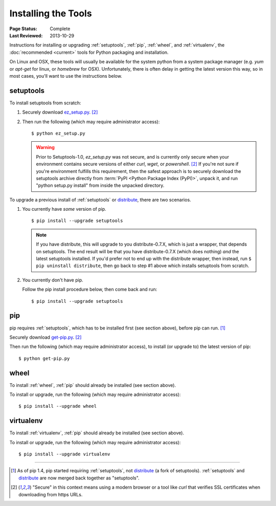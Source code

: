 ====================
Installing the Tools
====================

:Page Status: Complete
:Last Reviewed: 2013-10-29

Instructions for installing or upgrading :ref:`setuptools`, :ref:`pip`,
:ref:`wheel`, and :ref:`virtualenv`, the :doc:`recommended <current>` tools for
Python packaging and installation.

On Linux and OSX, these tools will usually be available for the system python
from a system package manager (e.g. `yum` or `apt-get` for linux, or `homebrew` for
OSX). Unfortunately, there is often delay in getting the latest version this
way, so in most cases, you'll want to use the instructions below.


setuptools
----------

To install setuptools from scratch:

1. Securely download `ez_setup.py
   <https://bitbucket.org/pypa/setuptools/raw/bootstrap/ez_setup.py>`_. [2]_

2. Then run the following (which may require administrator access)::

   $ python ez_setup.py


   .. warning::

      Prior to Setuptools-1.0, `ez_setup.py` was not secure, and is currently
      only secure when your environment contains secure versions of either
      `curl`, `wget`, or `powershell`. [2]_ If you're not sure if you're
      environment fulfills this requirement, then the safest approach is to
      securely download the setuptools archive directly from :term:`PyPI <Python
      Package Index (PyPI)>`, unpack it, and run "python setup.py install" from
      inside the unpacked directory.


To upgrade a previous install of :ref:`setuptools` or `distribute`_, there are two
scenarios.


1. You currently have *some* version of pip.

   ::

   $ pip install --upgrade setuptools

   .. note::

      If you have distribute, this will upgrade to you distribute-0.7.X, which
      is just a wrapper, that depends on setuptools. The end result will be that
      you have distribute-0.7.X (which does nothing) *and* the latest setuptools
      installed.  If you'd prefer not to end up with the distribute wrapper,
      then instead, run ``$ pip uninstall distribute``, then go back to step #1
      above which installs setuptools from scratch.

2. You currently don't have pip.

   Follow the pip install procedure below, then come back and run::

   $ pip install --upgrade setuptools


pip
---

pip requires :ref:`setuptools`, which has to be installed first (see section above), before pip can run. [1]_

Securely download `get-pip.py <https://raw.github.com/pypa/pip/master/contrib/get-pip.py>`_. [2]_

Then run the following (which may require administrator access), to install (or upgrade to) the
latest version of pip::

 $ python get-pip.py


wheel
-----

To install :ref:`wheel`, :ref:`pip` should already be installed (see section above).

To install or upgrade, run the following (which may require administrator access)::

 $ pip install --upgrade wheel


virtualenv
----------

To install :ref:`virtualenv`, :ref:`pip` should already be installed (see section above).

To install or upgrade, run the following (which may require administrator access)::

 $ pip install --upgrade virtualenv

----

.. [1] As of pip 1.4, pip started requiring :ref:`setuptools`, not `distribute`_
       (a fork of setuptools). :ref:`setuptools` and `distribute`_ are now merged
       back together as "setuptools".
.. [2] "Secure" in this context means using a modern browser or a
       tool like `curl` that verifies SSL certificates when downloading from
       https URLs.

.. _distribute: https://pypi.python.org/pypi/distribute
